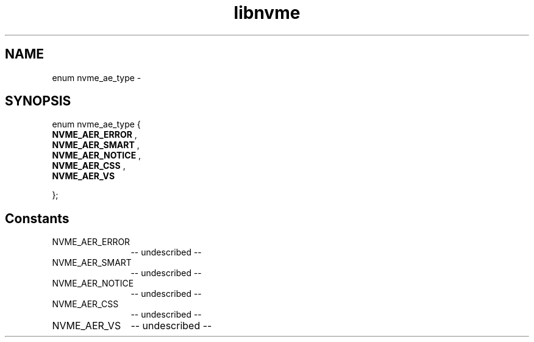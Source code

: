 .TH "libnvme" 2 "enum nvme_ae_type" "February 2020" "LIBNVME API Manual" LINUX
.SH NAME
enum nvme_ae_type \-
.SH SYNOPSIS
enum nvme_ae_type {
.br
.BI "    NVME_AER_ERROR"
,
.br
.br
.BI "    NVME_AER_SMART"
,
.br
.br
.BI "    NVME_AER_NOTICE"
,
.br
.br
.BI "    NVME_AER_CSS"
,
.br
.br
.BI "    NVME_AER_VS"

};
.SH Constants
.IP "NVME_AER_ERROR" 12
-- undescribed --
.IP "NVME_AER_SMART" 12
-- undescribed --
.IP "NVME_AER_NOTICE" 12
-- undescribed --
.IP "NVME_AER_CSS" 12
-- undescribed --
.IP "NVME_AER_VS" 12
-- undescribed --
